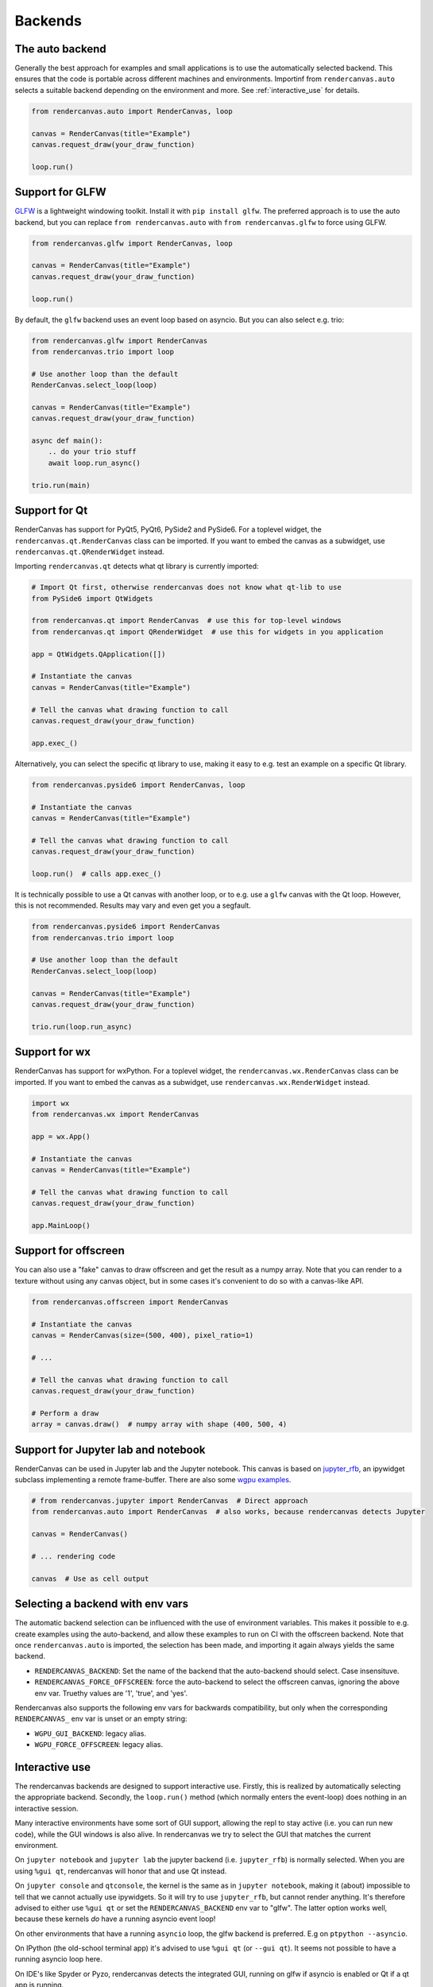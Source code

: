Backends
========

The auto backend
-----------------

Generally the best approach for examples and small applications is to use the
automatically selected backend. This ensures that the code is portable
across different machines and environments. Importinf from ``rendercanvas.auto`` selects a
suitable backend depending on the environment and more. See
:ref:`interactive_use` for details.

.. code-block:: py

    from rendercanvas.auto import RenderCanvas, loop

    canvas = RenderCanvas(title="Example")
    canvas.request_draw(your_draw_function)

    loop.run()


Support for GLFW
----------------

`GLFW <https://github.com/FlorianRhiem/pyGLFW>`_ is a lightweight windowing toolkit.
Install it with ``pip install glfw``. The preferred approach is to use the auto backend,
but you can replace ``from rendercanvas.auto`` with ``from rendercanvas.glfw`` to force using GLFW.

.. code-block:: py

    from rendercanvas.glfw import RenderCanvas, loop

    canvas = RenderCanvas(title="Example")
    canvas.request_draw(your_draw_function)

    loop.run()


By default, the ``glfw`` backend uses an event loop based on asyncio. But you can also select e.g. trio:

.. code-block:: py

    from rendercanvas.glfw import RenderCanvas
    from rendercanvas.trio import loop

    # Use another loop than the default
    RenderCanvas.select_loop(loop)

    canvas = RenderCanvas(title="Example")
    canvas.request_draw(your_draw_function)

    async def main():
        .. do your trio stuff
        await loop.run_async()

    trio.run(main)


Support for Qt
--------------

RenderCanvas has support for PyQt5, PyQt6, PySide2 and PySide6.
For a toplevel widget, the ``rendercanvas.qt.RenderCanvas`` class can be imported. If you want to
embed the canvas as a subwidget, use ``rendercanvas.qt.QRenderWidget`` instead.

Importing ``rendercanvas.qt`` detects what qt library is currently imported:

.. code-block:: py

    # Import Qt first, otherwise rendercanvas does not know what qt-lib to use
    from PySide6 import QtWidgets

    from rendercanvas.qt import RenderCanvas  # use this for top-level windows
    from rendercanvas.qt import QRenderWidget  # use this for widgets in you application

    app = QtWidgets.QApplication([])

    # Instantiate the canvas
    canvas = RenderCanvas(title="Example")

    # Tell the canvas what drawing function to call
    canvas.request_draw(your_draw_function)

    app.exec_()


Alternatively, you can select the specific qt library to use, making it easy to e.g. test an example on a specific Qt library.

.. code-block:: py

    from rendercanvas.pyside6 import RenderCanvas, loop

    # Instantiate the canvas
    canvas = RenderCanvas(title="Example")

    # Tell the canvas what drawing function to call
    canvas.request_draw(your_draw_function)

    loop.run()  # calls app.exec_()


It is technically possible to use a Qt canvas with another loop, or to e.g. use a ``glfw`` canvas
with the Qt loop. However, this is not recommended. Results may vary and even get you a segfault.

.. code-block:: py

    from rendercanvas.pyside6 import RenderCanvas
    from rendercanvas.trio import loop

    # Use another loop than the default
    RenderCanvas.select_loop(loop)

    canvas = RenderCanvas(title="Example")
    canvas.request_draw(your_draw_function)

    trio.run(loop.run_async)


Support for wx
--------------

RenderCanvas has support for wxPython.
For a toplevel widget, the ``rendercanvas.wx.RenderCanvas`` class can be imported. If you want to
embed the canvas as a subwidget, use ``rendercanvas.wx.RenderWidget`` instead.


.. code-block:: py

    import wx
    from rendercanvas.wx import RenderCanvas

    app = wx.App()

    # Instantiate the canvas
    canvas = RenderCanvas(title="Example")

    # Tell the canvas what drawing function to call
    canvas.request_draw(your_draw_function)

    app.MainLoop()


Support for offscreen
---------------------

You can also use a "fake" canvas to draw offscreen and get the result as a numpy array.
Note that you can render to a texture without using any canvas
object, but in some cases it's convenient to do so with a canvas-like API.

.. code-block:: py

    from rendercanvas.offscreen import RenderCanvas

    # Instantiate the canvas
    canvas = RenderCanvas(size=(500, 400), pixel_ratio=1)

    # ...

    # Tell the canvas what drawing function to call
    canvas.request_draw(your_draw_function)

    # Perform a draw
    array = canvas.draw()  # numpy array with shape (400, 500, 4)


Support for Jupyter lab and notebook
------------------------------------

RenderCanvas can be used in Jupyter lab and the Jupyter notebook. This canvas
is based on `jupyter_rfb <https://github.com/vispy/jupyter_rfb>`_, an ipywidget
subclass implementing a remote frame-buffer. There are also some `wgpu examples <https://jupyter-rfb.readthedocs.io/en/stable/examples/>`_.

.. code-block:: py

    # from rendercanvas.jupyter import RenderCanvas  # Direct approach
    from rendercanvas.auto import RenderCanvas  # also works, because rendercanvas detects Jupyter

    canvas = RenderCanvas()

    # ... rendering code

    canvas  # Use as cell output



.. _env_vars:

Selecting a backend with env vars
---------------------------------

The automatic backend selection can be influenced with the use of environment
variables. This makes it possible to e.g. create examples using the
auto-backend, and allow these examples to run on CI with the offscreen backend.
Note that once ``rendercanvas.auto`` is imported, the selection has been made,
and importing it again always yields the same backend.

* ``RENDERCANVAS_BACKEND``: Set the name of the backend that the auto-backend should select. Case insensituve.
* ``RENDERCANVAS_FORCE_OFFSCREEN``: force the auto-backend to select the offscreen canvas, ignoring the above env var. Truethy values are '1', 'true', and 'yes'.

Rendercanvas also supports the following env vars for backwards compatibility, but only when the corresponding ``RENDERCANVAS_`` env var is unset or an empty string:

* ``WGPU_GUI_BACKEND``:  legacy alias.
* ``WGPU_FORCE_OFFSCREEN``: legacy alias.


.. _interactive_use:

Interactive use
---------------

The rendercanvas backends are designed to support interactive use. Firstly, this is
realized by automatically selecting the appropriate backend. Secondly, the
``loop.run()`` method (which normally enters the event-loop) does nothing in an
interactive session.

Many interactive environments have some sort of GUI support, allowing the repl
to stay active (i.e. you can run new code), while the GUI windows is also alive.
In rendercanvas we try to select the GUI that matches the current environment.

On ``jupyter notebook`` and ``jupyter lab`` the jupyter backend (i.e.
``jupyter_rfb``) is normally selected. When you are using ``%gui qt``, rendercanvas will
honor that and use Qt instead.

On ``jupyter console`` and ``qtconsole``, the kernel is the same as in ``jupyter notebook``,
making it (about) impossible to tell that we cannot actually use
ipywidgets. So it will try to use ``jupyter_rfb``, but cannot render anything.
It's therefore advised to either use ``%gui qt`` or set the ``RENDERCANVAS_BACKEND`` env var
to "glfw". The latter option works well, because these kernels *do* have a
running asyncio event loop!

On other environments that have a running ``asyncio`` loop, the glfw backend is
preferred. E.g on ``ptpython --asyncio``.

On IPython (the old-school terminal app) it's advised to use ``%gui qt`` (or
``--gui qt``). It seems not possible to have a running asyncio loop here.

On IDE's like Spyder or Pyzo, rendercanvas detects the integrated GUI, running on
glfw if asyncio is enabled or Qt if a qt app is running.

On an interactive session without GUI support, one must call ``loop.run()`` to make
the canvases interactive. This enters the main loop, which prevents entering new
code. Once all canvases are closed, the loop returns. If you make new canvases
afterwards, you can call ``run()`` again. This is similar to ``plt.show()`` in Matplotlib.
